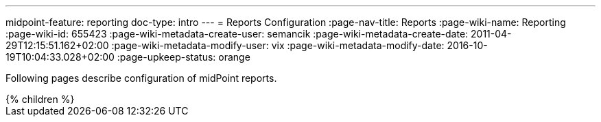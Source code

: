---
midpoint-feature: reporting
doc-type: intro
---
= Reports Configuration
:page-nav-title: Reports
:page-wiki-name: Reporting
:page-wiki-id: 655423
:page-wiki-metadata-create-user: semancik
:page-wiki-metadata-create-date: 2011-04-29T12:15:51.162+02:00
:page-wiki-metadata-modify-user: vix
:page-wiki-metadata-modify-date: 2016-10-19T10:04:33.028+02:00
:page-upkeep-status: orange

Following pages describe configuration of midPoint reports.

// Describe status of Jasper

++++
{% children %}
++++
